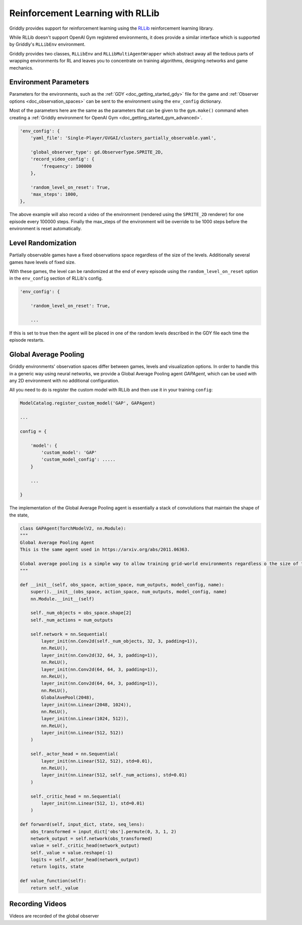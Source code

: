 .. _doc_rllib_intro:

#################################
Reinforcement Learning with RLLib
#################################


Griddly provides support for reinforcement learning using the `RLLib <https://docs.ray.io/en/latest/rllib.html>`_ reinforcement learning library.

While RLLib doesn't support OpenAI Gym registered environments, it does provide a similar interface which is supported by Griddly's ``RLLibEnv`` environment.

Griddly provides two classes, ``RLLibEnv`` and ``RLLibMultiAgentWrapper`` which abstract away all the tedious parts of wrapping environments for RL and leaves you to concentrate on training algorithms, designing networks and game mechanics.


**********************
Environment Parameters
**********************

Parameters for the environments, such as the :ref:`GDY <doc_getting_started_gdy>` file for the game and :ref:`Observer options <doc_observation_spaces>` can be sent to the environment using the ``env_config`` dictionary.

Most of the parameters here are the same as the parameters that can be given to the ``gym.make()`` command when creating a :ref:`Griddly environment for OpenAI Gym <doc_getting_started_gym_advanced>`.

.. code-block:: python

    'env_config': {
        'yaml_file': 'Single-Player/GVGAI/clusters_partially_observable.yaml',
        
        'global_observer_type': gd.ObserverType.SPRITE_2D,
        'record_video_config': {
            'frequency': 100000
        },

        'random_level_on_reset': True,
        'max_steps': 1000,
    },



The above example will also record a video of the environment (rendered using the ``SPRITE_2D`` renderer) for one episode every 100000 steps.
Finally the max_steps of the environment will be override to be 1000 steps before the environment is reset automatically.

*******************
Level Randomization
*******************

Partially observable games have a fixed observations space regardless of the size of the levels. Additionally several games have levels of fixed size.

With these games, the level can be randomized at the end of every episode using the ``random_level_on_reset`` option in the ``env_config`` section of RLLib's config. 

.. code-block:: python

    'env_config': {

        'random_level_on_reset': True,

        ...

If this is set to true then the agent will be placed in one of the random levels described in the GDY file each time the episode restarts.


**********************
Global Average Pooling
**********************

Griddly environments' observation spaces differ between games, levels and visualization options. In order to handle this in a generic way using neural networks, we provide a Global Average Pooling agent `GAPAgent`, which can be used with any 2D environment with no additional configuration.

All you need to do is register the custom model with RLLib and then use it in your training ``config``:

.. code-block:: python

    ModelCatalog.register_custom_model('GAP', GAPAgent)

    ...

    config = {

        'model': {
            'custom_model': 'GAP'
            'custom_model_config': .....
        }
    
        ...

    }



The implementation of the Global Average Pooling agent is essentially a stack of convolutions that maintain the shape of the state,

.. code-block:: python

    class GAPAgent(TorchModelV2, nn.Module):
    """
    Global Average Pooling Agent
    This is the same agent used in https://arxiv.org/abs/2011.06363.

    Global average pooling is a simple way to allow training grid-world environments regardless o the size of the grid.
    """

    def __init__(self, obs_space, action_space, num_outputs, model_config, name):
        super().__init__(obs_space, action_space, num_outputs, model_config, name)
        nn.Module.__init__(self)

        self._num_objects = obs_space.shape[2]
        self._num_actions = num_outputs

        self.network = nn.Sequential(
            layer_init(nn.Conv2d(self._num_objects, 32, 3, padding=1)),
            nn.ReLU(),
            layer_init(nn.Conv2d(32, 64, 3, padding=1)),
            nn.ReLU(),
            layer_init(nn.Conv2d(64, 64, 3, padding=1)),
            nn.ReLU(),
            layer_init(nn.Conv2d(64, 64, 3, padding=1)),
            nn.ReLU(),
            GlobalAvePool(2048),
            layer_init(nn.Linear(2048, 1024)),
            nn.ReLU(),
            layer_init(nn.Linear(1024, 512)),
            nn.ReLU(),
            layer_init(nn.Linear(512, 512))
        )

        self._actor_head = nn.Sequential(
            layer_init(nn.Linear(512, 512), std=0.01),
            nn.ReLU(),
            layer_init(nn.Linear(512, self._num_actions), std=0.01)
        )

        self._critic_head = nn.Sequential(
            layer_init(nn.Linear(512, 1), std=0.01)
        )

    def forward(self, input_dict, state, seq_lens):
        obs_transformed = input_dict['obs'].permute(0, 3, 1, 2)
        network_output = self.network(obs_transformed)
        value = self._critic_head(network_output)
        self._value = value.reshape(-1)
        logits = self._actor_head(network_output)
        return logits, state

    def value_function(self):
        return self._value


.. seealso:: You can read more about agents that use Global Average Pooling here: https://arxiv.org/abs/2005.11247


****************
Recording Videos
****************

Videos are recorded of the global observer